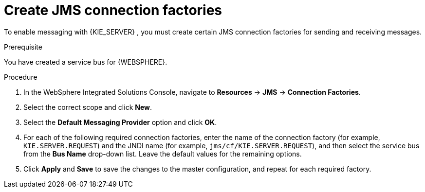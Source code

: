 [id='was-jms-factory-create-proc']
= Create JMS connection factories

To enable messaging with {KIE_SERVER}
ifdef::BA[]
and with {CENTRAL}
endif::BA[]
, you must create certain JMS connection factories for sending and receiving messages.

.Prerequisite
You have created a service bus for {WEBSPHERE}.

.Procedure
. In the WebSphere Integrated Solutions Console, navigate to *Resources* -> *JMS* -> *Connection Factories*.
. Select the correct scope and click *New*.
. Select the *Default Messaging Provider* option and click *OK*.
. For each of the following required connection factories, enter the name of the connection factory (for example, `KIE.SERVER.REQUEST`) and the JNDI name (for example, `jms/cf/KIE.SERVER.REQUEST`), and then select the service bus from the *Bus Name* drop-down list. Leave the default values for the remaining options.
. Click *Apply* and *Save* to save the changes to the master configuration, and repeat for each required factory.
